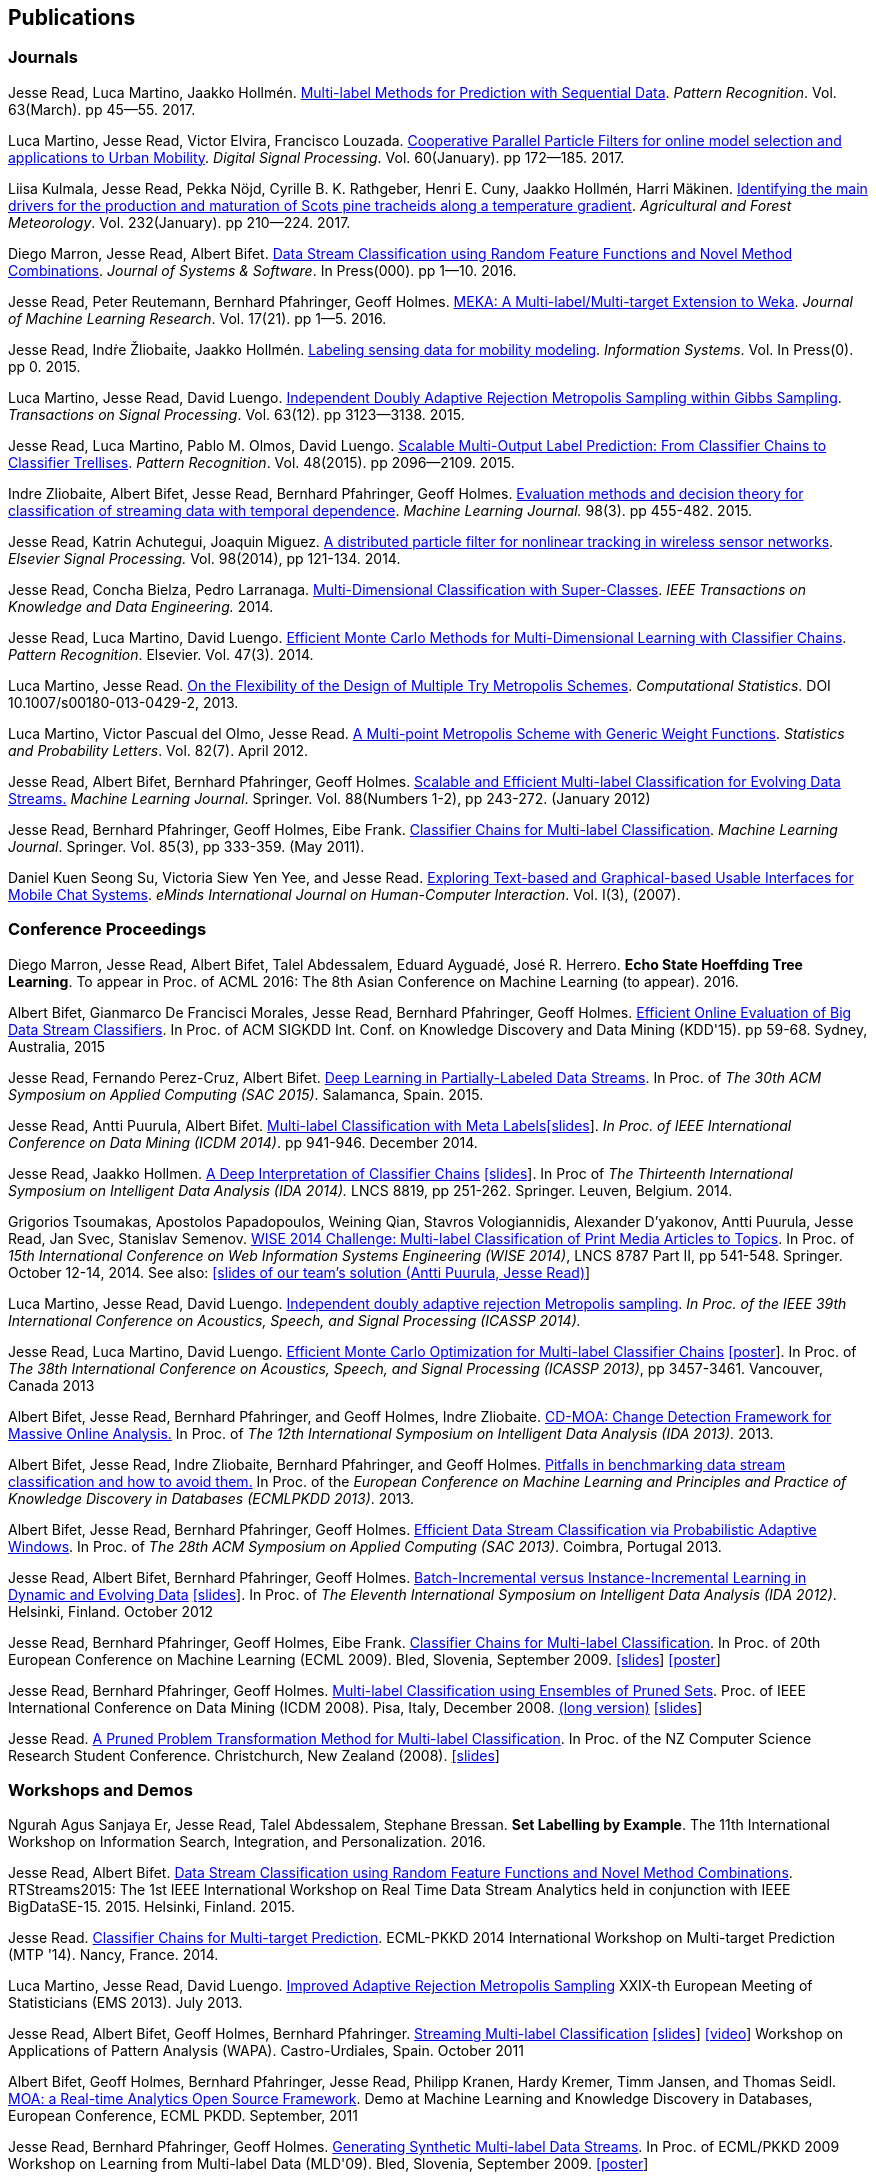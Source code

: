 == Publications

=== Journals

Jesse Read, Luca Martino, Jaakko Hollmén. link:http://authors.elsevier.com/sd/article/S0031320316302758[Multi-label Methods for Prediction with Sequential Data]. _Pattern Recognition_. Vol. 63(March). pp 45--55. 2017.

Luca Martino, Jesse Read, Victor Elvira, Francisco Louzada. link:http://www.sciencedirect.com/science/article/pii/S1051200416301610[Cooperative Parallel Particle Filters for online model selection and applications to Urban Mobility]. _Digital Signal Processing_. Vol. 60(January). pp 172--185. 2017.

Liisa Kulmala, Jesse Read, Pekka Nöjd, Cyrille B. K. Rathgeber, Henri E. Cuny, Jaakko Hollmén, Harri Mäkinen. link:http://www.sciencedirect.com/science/article/pii/S0168192316303677[Identifying the main drivers for the production and maturation of Scots pine tracheids along a temperature gradient]. _Agricultural and Forest Meteorology_. Vol. 232(January). pp 210--224. 2017.

Diego Marron, Jesse Read, Albert Bifet. link:http://www.sciencedirect.com/science/article/pii/S0164121216300784[Data Stream Classification using Random Feature Functions and Novel Method Combinations]. _Journal of Systems & Software_. In Press(000). pp 1--10. 2016.

Jesse Read, Peter Reutemann, Bernhard Pfahringer, Geoff Holmes. link:http://jmlr.org/papers/v17/12-164.html[MEKA: A Multi-label/Multi-target Extension to Weka]. _Journal of Machine Learning Research_. Vol. 17(21). pp 1--5. 2016.

Jesse Read, Indṙe Žliobaiṫe, Jaakko Hollmén. link:http://www.sciencedirect.com/science/article/pii/S0306437915001659[Labeling sensing data for mobility modeling]. _Information Systems_. Vol. In Press(0). pp 0. 2015.

Luca Martino, Jesse Read, David Luengo. 
link:http://dx.doi.org/10.1109/TSP.2015.2420537[Independent Doubly Adaptive Rejection Metropolis Sampling within Gibbs Sampling]. 
_Transactions on Signal Processing_. Vol. 63(12). pp 3123--3138. 2015.

Jesse Read, Luca Martino, Pablo M. Olmos, David Luengo. link:http://www.sciencedirect.com/science/article/pii/S0031320315000084[Scalable Multi-Output Label Prediction: From Classifier Chains to Classifier Trellises]. _Pattern Recognition_. Vol. 48(2015). pp 2096--2109. 2015.

Indre Zliobaite, Albert Bifet, Jesse Read, Bernhard Pfahringer, Geoff
Holmes.
link:http://dx.doi.org/10.1007/s10994-014-5441-4[Evaluation methods and decision theory for classification of streaming data with
temporal dependence]. _Machine Learning Journal._ 98(3). pp 455-482. 2015.

Jesse Read, Katrin Achutegui, Joaquin Miguez.
link:./papers/A%20distributed%20particle%20filter%20for%20nonlinear%20tracking%20in%20wireless%20sensor%20networks.pdf[A
distributed particle filter for nonlinear tracking in wireless sensor
networks]. _Elsevier Signal Processing._ Vol. 98(2014), pp 121-134.
2014.

Jesse Read, Concha Bielza, Pedro Larranaga.
link:http://perso.telecom-paristech.fr/~jread/papers/Read,%20Bielza,%20Larranaga%20-%20Multi-Dimensional%20Classification%20with%20Super-Classes.pdf[Multi-Dimensional
Classification with Super-Classes]. _IEEE Transactions on Knowledge and
Data Engineering._ 2014.

Jesse Read, Luca Martino, David Luengo.
http://arxiv.org/abs/1211.2190[Efficient Monte Carlo Methods for
Multi-Dimensional Learning with Classifier Chains]. __Pattern
Recognition__. Elsevier. Vol. 47(3). 2014.

Luca Martino, Jesse Read.
http://link.springer.com/article/10.1007%2Fs00180-013-0429-2[On the
Flexibility of the Design of Multiple Try Metropolis Schemes].
__Computational Statistics__. DOI 10.1007/s00180-013-0429-2, 2013.

Luca Martino, Victor Pascual del Olmo, Jesse Read.
http://arxiv.org/pdf/1112.4048[A Multi-point Metropolis Scheme with
Generic Weight Functions]. __Statistics and Probability Letters__. Vol.
82(7). April 2012.

Jesse Read, Albert Bifet, Bernhard Pfahringer, Geoff Holmes.
http://www.springerlink.com/content/5q7gg153j4327h23/[Scalable and
Efficient Multi-label Classification for Evolving Data Streams.]
__Machine Learning Journal__. Springer. Vol. 88(Numbers 1-2), pp
243-272. (January 2012)

Jesse Read, Bernhard Pfahringer, Geoff Holmes, Eibe Frank.
link:http://link.springer.com/article/10.1007%2Fs10994-011-5256-5[Classifier Chains for Multi-label Classification]. 
__Machine Learning Journal__. Springer. Vol. 85(3), pp 333-359. (May 2011).

Daniel Kuen Seong Su, Victoria Siew Yen Yee, and Jesse Read.
link:./papers/Seong%20Su,%20Yen%20Yee,%20Read%20-%20Exploring%20Text-based%20and%20Graphical-based%20Usable%20Interfaces%20for%20Mobile%20Chait%20Systems.pdf[Exploring Text-based and Graphical-based Usable Interfaces for Mobile Chat Systems].
__eMinds International Journal on Human-Computer Interaction__. Vol. I(3), (2007).

=== Conference Proceedings

Diego Marron, Jesse Read, Albert Bifet, Talel Abdessalem, Eduard Ayguadé, José R. Herrero. *Echo State Hoeffding Tree Learning*. To appear in Proc. of ACML 2016: The 8th Asian Conference on Machine Learning (to appear). 2016.

Albert Bifet, Gianmarco De Francisci Morales, Jesse Read, Bernhard Pfahringer, Geoff Holmes. 
link:http://dl.acm.org/citation.cfm?id=2783372[Efficient Online Evaluation of Big Data Stream Classifiers]. 
In Proc. of ACM SIGKDD Int. Conf. on Knowledge Discovery and Data Mining (KDD'15). pp 59-68. Sydney, Australia, 2015

Jesse Read, Fernando Perez-Cruz, Albert Bifet. 
link:http://perso.telecom-paristech.fr/~jread/papers/Read,%20Perez-Cruz,%20Bifet%20-%20Deep%20Learning%20in%20Partially%20Labelled%20Data%20Streams.pdf[Deep Learning in Partially-Labeled Data Streams].
In Proc. of __The 30th ACM Symposium on Applied Computing (SAC 2015)__. Salamanca, Spain. 2015.

Jesse Read, Antti Puurula, Albert Bifet.
link:http://perso.telecom-paristech.fr/~jread/papers/Read,%20Puurula,%20Bifet%20-%20Multi-label%20Classification%20with%20Meta-Labels.pdf[Multi-label
Classification with Meta
Labels]link:./talks/ICDM2014-slides.pdf[[slides]]. __In Proc. of IEEE
International Conference on Data Mining (ICDM 2014)__. pp 941-946.
December 2014.

Jesse Read, Jaakko Hollmen.
link:./papers/Read,%20Holmen%20-%20A%20Deep%20Interpretation%20of%20Classifier%20Chains.pdf[A
Deep Interpretation of Classifier Chains]
link:./talks/IDA2014-slides.pdf[[slides]]. In Proc of _The Thirteenth
International Symposium on Intelligent Data Analysis (IDA 2014)._ LNCS
8819, pp 251-262. Springer. Leuven, Belgium. 2014.

Grigorios Tsoumakas, Apostolos Papadopoulos, Weining Qian, Stavros Vologiannidis, Alexander D'yakonov, Antti Puurula, Jesse Read, Jan Svec, Stanislav Semenov.
link:http://perso.telecom-paristech.fr/~jread/papers/Tsoumakas%20et%20al%20-%20WISE%202014%20Challenge:%20Multi-label%20Classification%20of%20Print%20Media%20Articles%20to%20Topics.pdf[WISE 2014 Challenge: Multi-label Classification of Print Media Articles to
Topics]. In Proc. of __15th International Conference on Web Information
Systems Engineering (WISE 2014)__, LNCS 8787 Part II, pp 541-548.
Springer. October 12-14, 2014. See also:
link:./talks/WISE2014-presentation.pdf[[slides of our team's solution
(Antti Puurula, Jesse Read)]]

Luca Martino, Jesse Read, David Luengo.
link:http://perso.telecom-paristech.fr/~jread/papers/Martino,%20Read,%20Luengo%20-%20Independent%20doubly%20adaptive%20rejection%20Metropolis%20sampling.pdf[Independent
doubly adaptive rejection Metropolis sampling]. _In Proc. of the IEEE
39th International Conference on Acoustics, Speech, and Signal
Processing (ICASSP 2014)._

Jesse Read, Luca Martino, David Luengo.
link:http://perso.telecom-paristech.fr/~jread/papers/MCC_icassp2013.pdf[Efficient Monte Carlo Optimization for
Multi-label Classifier Chains]
link:./talks/ICASSP-Poster.pdf[[poster]]. In Proc. of __The 38th
International Conference on Acoustics, Speech, and Signal Processing
(ICASSP 2013)__, pp 3457-3461. Vancouver, Canada 2013

Albert Bifet, Jesse Read, Bernhard Pfahringer, and Geoff Holmes, Indre
Zliobaite.
link:http://perso.telecom-paristech.fr/~jread/papers/CD-MOA:%20Change%20Detection%20Framework%20for%20Massive%20Online%20Analysis.pdf[CD-MOA:
Change Detection Framework for Massive Online Analysis.] In Proc. of
_The 12th International Symposium on Intelligent Data Analysis (IDA 2013)._ 2013.

Albert Bifet, Jesse Read, Indre Zliobaite, Bernhard Pfahringer, and
Geoff Holmes.
link:http://perso.telecom-paristech.fr/~jread/papers/Bifet%20et%20al.%20-%20Pitfalls%20in%20Benchmarking%20Data%20Stream%20Classification%20and%20How%20to%20Avoid%20Them.pdf[Pitfalls
in benchmarking data stream classification and how to avoid them.] In
Proc. of the __European Conference on Machine Learning and Principles
and Practice of Knowledge Discovery in Databases (ECMLPKDD 2013)__.
2013.

Albert Bifet, Jesse Read, Bernhard Pfahringer, Geoff Holmes.
link:https://drive.google.com/file/d/0B-MBtJlIZA-Banl4RXV1VGZCSWc/view?usp=sharing[Efficient Data Stream Classification via
Probabilistic Adaptive Windows]. In Proc. of __The 28th ACM Symposium on
Applied Computing (SAC 2013)__. Coimbra, Portugal 2013.

Jesse Read, Albert Bifet, Bernhard Pfahringer, Geoff Holmes.
http://www.springerlink.com/content/yv714412n6w21170/[Batch-Incremental
versus Instance-Incremental Learning in Dynamic and Evolving Data]
link:./talks/IDA2012-slides.pdf[[slides]]. In Proc. of __The Eleventh
International Symposium on Intelligent Data Analysis (IDA 2012)__.
Helsinki, Finland. October 2012

Jesse Read, Bernhard Pfahringer, Geoff Holmes, Eibe Frank.
link:http://link.springer.com/article/10.1007%2Fs10994-011-5256-5[Classifier Chains for Multi-label
Classification]. In Proc. of 20th European Conference on Machine
Learning (ECML 2009). Bled, Slovenia, September 2009.
link:./talks/chains-ECML-2009-presentation.pdf[[slides]]
link:./talks/ecml-2009-chains-poster.pdf[[poster]]

Jesse Read, Bernhard Pfahringer, Geoff Holmes.
link:http://perso.telecom-paristech.fr/~jread/papers/icmd08-eps-short.pdf[Multi-label Classification using
Ensembles of Pruned Sets]. Proc. of IEEE International Conference on
Data Mining (ICDM 2008). Pisa, Italy, December 2008.
link:http://perso.telecom-paristech.fr/~jread/papers/icdm08-eps-long.pdf[(long version)]
link:./talks/icdm-2008-short.pdf[[slides]]

Jesse Read. link:http://perso.telecom-paristech.fr/~jread/papers/Read%20-%20A%20Pruned%20Problem%20Transofrmation%20Method%20for%20Multi-label%20Classification%20%5BNZCSRCS08%5D.pdf[A Pruned Problem Transformation
Method for Multi-label Classification]. In Proc. of the NZ Computer
Science Research Student Conference. Christchurch, New Zealand (2008).
link:./talks/presentation-christchurch.pdf[[slides]]

=== Workshops and Demos

Ngurah Agus Sanjaya Er, Jesse Read, Talel Abdessalem, Stephane Bressan. **Set Labelling by Example**. The 11th International Workshop on Information Search, Integration, and Personalization. 2016.

Jesse Read, Albert Bifet. 
link:http://perso.telecom-paristech.fr/~jread/papers/Read,%20Bifet%20-%20Data%20Stream%20Classification%20using%20Random%20Feature%20Functions%20and%20Novel%20Method%20Combinations.pdf[Data Stream Classification using Random Feature Functions and Novel Method Combinations].  
RTStreams2015: The 1st IEEE International Workshop on Real Time Data Stream Analytics held in conjunction with IEEE BigDataSE-15. 2015.
Helsinki, Finland. 2015.

Jesse Read. link:./talks/Talk-MTP14-Nancy.pdf[Classifier Chains for
Multi-target Prediction]. ECML-PKKD 2014 International Workshop on
Multi-target Prediction (MTP '14). Nancy, France. 2014.

Luca Martino, Jesse Read, David Luengo.
http://arxiv.org/pdf/1205.5494.pdf[Improved Adaptive Rejection
Metropolis Sampling] XXIX-th European Meeting of Statisticians (EMS
2013). July 2013.

Jesse Read, Albert Bifet, Geoff Holmes, Bernhard Pfahringer.
http://jmlr.csail.mit.edu/proceedings/papers/v17/read11a/read11a.pdf[Streaming
Multi-label Classification] link:./talks/WAPA-2011-slides.pdf[[slides]]
http://videolectures.net/wapa2011_read_classification/[[video]]
Workshop on Applications of Pattern Analysis (WAPA). Castro-Urdiales,
Spain. October 2011

Albert Bifet, Geoff Holmes, Bernhard Pfahringer, Jesse Read, Philipp
Kranen, Hardy Kremer, Timm Jansen, and Thomas Seidl.
http://www.springerlink.com/content/36w675q41u7708w2/[MOA: a Real-time
Analytics Open Source Framework]. Demo at Machine Learning and Knowledge
Discovery in Databases, European Conference, ECML PKDD. September, 2011

Jesse Read, Bernhard Pfahringer, Geoff Holmes.
link:http://perso.telecom-paristech.fr/~jread/papers/synth.pdf[Generating Synthetic Multi-label Data Streams].
In Proc. of ECML/PKKD 2009 Workshop on Learning from Multi-label Data
(MLD'09). Bled, Slovenia, September 2009.
link:./talks/ecml-2009-synth-poster.pdf[[poster]]

=== Technical Reports

Antti Puurula, Jesse Read, Albert Bifet.
http://de.arxiv.org/pdf/1405.0546[Kaggle LSHTC4 Winning Solution].
Report on our winning solution to the LSHTC4 Kaggle Competition. 2014.

Jesse Read, Albert Bifet, Geoff Holmes, Bernhard Pfahringer.
http://researchcommons.waikato.ac.nz/handle/10289/3931[Efficient
Multi-label Classification for Evolving Data Streams]. Technical Report
2010/04. University of Waikato. New Zealand. March 2010.

=== Theses

Jesse Read.
http://researchcommons.waikato.ac.nz//handle/10289/4645[Scalable
Multi-label Classification]. PhD Thesis, University of Waikato,
Hamilton, New Zealand. September 2010.

Jesse Read. **Filtering Spam with Machine Learning**. Honours Thesis,
University of Waikato, Hamilton, New Zealand. (2005)

=== Book Chapters

Albert Bifet, Jesse Read. **Data Stream Mining**. In Wang, John. Editor
(Ed.),
http://www.igi-global.com/book/encyclopedia-business-analytics-optimization/90651&f=hardcover[Encyclopedia
of Business Analytics and Optimization (5 Volumes)] Chapter 61 (pp. 664
- 666). IGI Global. (2014)

Jesse Read, Albert Bifet. **Multi-label Classification**. In Wang, John.
Editor (Ed.),
http://www.igi-global.com/book/encyclopedia-business-analytics-optimization/90651&f=hardcover[Encyclopedia
of Business Analytics and Optimization (5 Volumes)] Chapter 142 (pp.
1581 - 1584). IGI Global. (2014)

	Note that some of the published articles may be covered by copyright.
	You may browse the articles at your convenience, in the same spirit as
	you may read a journal or a proceedings volume in a public library.
	Copying, or distributing these files may violate the copyright
	protection law.

=== Citations

See me on link:http://scholar.google.fi/citations?user=4gNCRFAAAAAJ&hl=en&oi=ao[Google Scholar]
